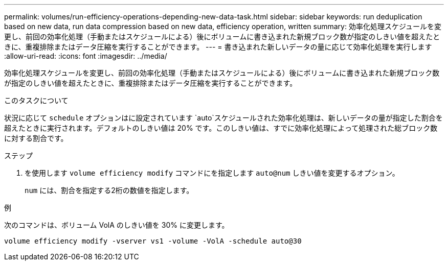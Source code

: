 ---
permalink: volumes/run-efficiency-operations-depending-new-data-task.html 
sidebar: sidebar 
keywords: run deduplication based on new data, run data compression based on new data, efficiency operation, written 
summary: 効率化処理スケジュールを変更し、前回の効率化処理（手動またはスケジュールによる）後にボリュームに書き込まれた新規ブロック数が指定のしきい値を超えたときに、重複排除またはデータ圧縮を実行することができます。 
---
= 書き込まれた新しいデータの量に応じて効率化処理を実行します
:allow-uri-read: 
:icons: font
:imagesdir: ../media/


[role="lead"]
効率化処理スケジュールを変更し、前回の効率化処理（手動またはスケジュールによる）後にボリュームに書き込まれた新規ブロック数が指定のしきい値を超えたときに、重複排除またはデータ圧縮を実行することができます。

.このタスクについて
状況に応じて `schedule` オプションはに設定されています `auto`スケジュールされた効率化処理は、新しいデータの量が指定した割合を超えたときに実行されます。デフォルトのしきい値は 20% です。このしきい値は、すでに効率化処理によって処理された総ブロック数に対する割合です。

.ステップ
. を使用します `volume efficiency modify` コマンドにを指定します `auto@num` しきい値を変更するオプション。
+
`num` には、割合を指定する2桁の数値を指定します。



.例
次のコマンドは、ボリューム VolA のしきい値を 30% に変更します。

`volume efficiency modify -vserver vs1 -volume -VolA -schedule auto@30`
